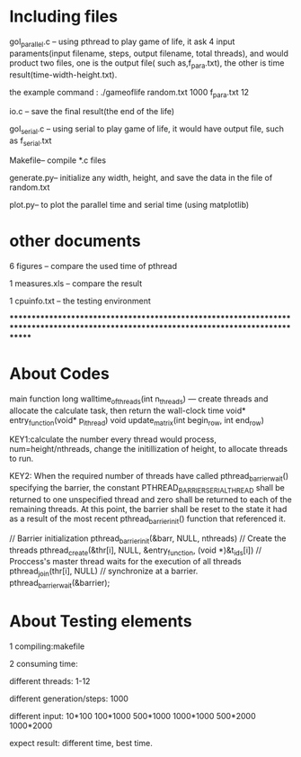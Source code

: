 * Including files

  gol_parallel.c -- using pthread to play game of life, it ask 4 input paraments(input filename, steps, output filename, total threads), and  would product two files, one is the output file( such as,f_para.txt), the other is time result(time-width-height.txt). 

  the example command : ./gameoflife random.txt 1000 f_para.txt 12

  io.c -- save the final result(the end of the life)

  gol_serial.c  -- using serial to play game of life, it would have output file, such as f_serial.txt


  Makefile-- compile *.c files 

  generate.py-- initialize any width, height, and save the data in the file of random.txt  

  plot.py-- to plot the parallel time and serial time (using matplotlib)

* other documents

  6 figures -- compare the used time of pthread 

  1 measures.xls -- compare the result 

  1 cpuinfo.txt -- the testing environment

***************************************************************************************************************************************
* About Codes
  main function 
  long walltime_of_threads(int n_threads) --- create threads and allocate the calculate task, then return the wall-clock time
  void* entry_function(void* p_i_thread)
  void update_matrix(int begin_row, int end_row)
 
  KEY1:calculate the number every thread would process, num=height/nthreads,
  change the initillization of height, to allocate threads to run.
  
  KEY2: When the required number of threads have called pthread_barrier_wait() specifying the barrier,
  the constant PTHREAD_BARRIER_SERIAL_THREAD shall be returned to one unspecified thread and 
  zero shall be returned to each of the remaining threads. At this point, the barrier shall 
  be reset to the state it had as a result of the most recent pthread_barrier_init() function that referenced it.
   
  // Barrier initialization
     pthread_barrier_init(&barr, NULL, nthreads)
  // Create the threads
     pthread_create(&thr[i], NULL, &entry_function, (void *)&t_ids[i])
  // Proccess's master thread waits for the execution of all threads
     pthread_join(thr[i], NULL)
  // synchronize at a barrier.
     pthread_barrier_wait(&barrier);
 
 
* About Testing elements

  1 compiling:makefile

  2 consuming time: 

  different threads: 1-12

  different generation/steps:  1000

  different input: 10*100 100*1000 500*1000 1000*1000 
  500*2000 1000*2000   

  expect result: different time, best time. 

   
 
